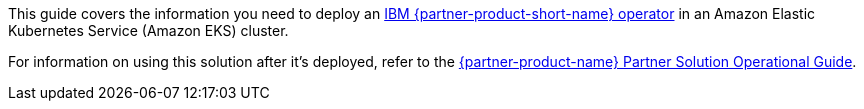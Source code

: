 This guide covers the information you need to deploy an https://ibm.biz/wlo-docs[IBM {partner-product-short-name} operator^] in an Amazon Elastic Kubernetes Service (Amazon EKS) cluster.

For information on using this solution after it's deployed, refer to the https://fwd.aws/Q9vrR?[{partner-product-name} Partner Solution Operational Guide^].

//TODO Marcia, Confirm that the oper. guide is ready before publishing this doc. If not, remove all cross refs to it.